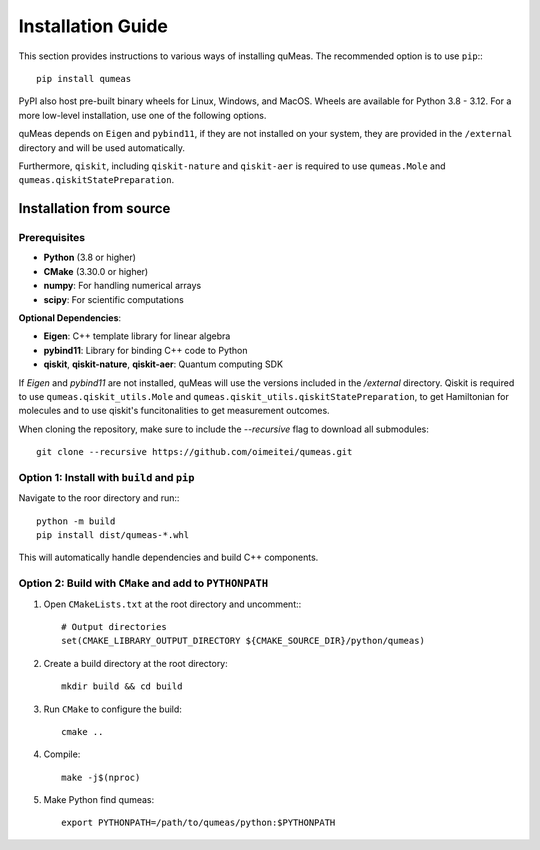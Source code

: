 Installation Guide
==================

This section provides instructions to various ways of installing quMeas. The recommended option is to use ``pip``:::

  pip install qumeas

PyPI also host pre-built binary wheels for Linux, Windows, and MacOS. Wheels are available for Python 3.8 - 3.12. For a more low-level installation, use one of the following options. 





quMeas depends on ``Eigen`` and ``pybind11``, if they are not installed on your system, they are provided in the ``/external`` directory and will be used automatically.

Furthermore, ``qiskit``, including ``qiskit-nature`` and ``qiskit-aer`` is required to use ``qumeas.Mole`` and ``qumeas.qiskitStatePreparation``.

Installation from source
^^^^^^^^^^^^^^^^^^^^^^^^

Prerequisites
"""""""""""""

- **Python** (3.8 or higher)
- **CMake** (3.30.0 or higher)
- **numpy**: For handling numerical arrays
- **scipy**: For scientific computations

**Optional Dependencies**:

- **Eigen**: C++ template library for linear algebra
- **pybind11**: Library for binding C++ code to Python
- **qiskit**, **qiskit-nature**, **qiskit-aer**: Quantum computing SDK

If `Eigen` and `pybind11` are not installed, quMeas will use the versions included in the `/external` directory. Qiskit is required to use ``qumeas.qiskit_utils.Mole`` and ``qumeas.qiskit_utils.qiskitStatePreparation``, to get Hamiltonian for molecules and to use qiskit's funcitonalities to get measurement outcomes.

When cloning the repository, make sure to include the `--recursive` flag to download all submodules:

::
   
   git clone --recursive https://github.com/oimeitei/qumeas.git


Option 1: Install with ``build`` and ``pip``
""""""""""""""""""""""""""""""""""""""""""""

Navigate to the roor directory and run:::

  python -m build
  pip install dist/qumeas-*.whl

This will automatically handle dependencies and build C++ components.

Option 2: Build with ``CMake`` and add to ``PYTHONPATH``
""""""""""""""""""""""""""""""""""""""""""""""""""""""""

1. Open ``CMakeLists.txt`` at the root directory and uncomment:::

     # Output directories
     set(CMAKE_LIBRARY_OUTPUT_DIRECTORY ${CMAKE_SOURCE_DIR}/python/qumeas)

2. Create a build directory at the root directory: ::

     mkdir build && cd build

3. Run ``CMake`` to configure the build: ::

     cmake ..

4. Compile: ::

     make -j$(nproc)

5. Make Python find qumeas: ::

     export PYTHONPATH=/path/to/qumeas/python:$PYTHONPATH
